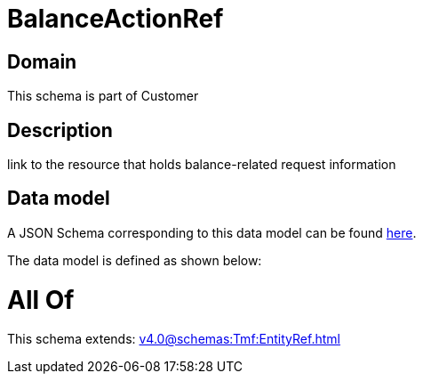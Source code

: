 = BalanceActionRef

[#domain]
== Domain

This schema is part of Customer

[#description]
== Description

link to the resource that holds balance-related request information


[#data_model]
== Data model

A JSON Schema corresponding to this data model can be found https://tmforum.org[here].

The data model is defined as shown below:


= All Of 
This schema extends: xref:v4.0@schemas:Tmf:EntityRef.adoc[]
